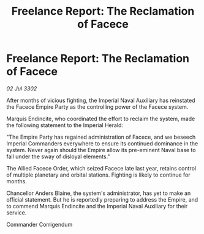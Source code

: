 :PROPERTIES:
:ID:       ad7d290d-4256-47b3-833a-47cc0a4aa457
:END:
#+title: Freelance Report: The Reclamation of Facece
#+filetags: :Empire:3302:galnet:

* Freelance Report: The Reclamation of Facece

/02 Jul 3302/

After months of vicious fighting, the Imperial Naval Auxiliary has reinstated the Facece Empire Party as the controlling power of the Facece system. 

Marquis Endincite, who coordinated the effort to reclaim the system, made the following statement to the Imperial Herald: 

"The Empire Party has regained administration of Facece, and we beseech Imperial Commanders everywhere to ensure its continued dominance in the system. Never again should the Empire allow its pre-eminent Naval base to fall under the sway of disloyal elements." 

The Allied Facece Order, which seized Facece late last year, retains control of multiple planetary and orbital stations. Fighting is likely to continue for months. 

Chancellor Anders Blaine, the system's administrator, has yet to make an official statement. But he is reportedly preparing to address the Empire, and to commend Marquis Endincite and the Imperial Naval Auxiliary for their service. 

Commander Corrigendum

